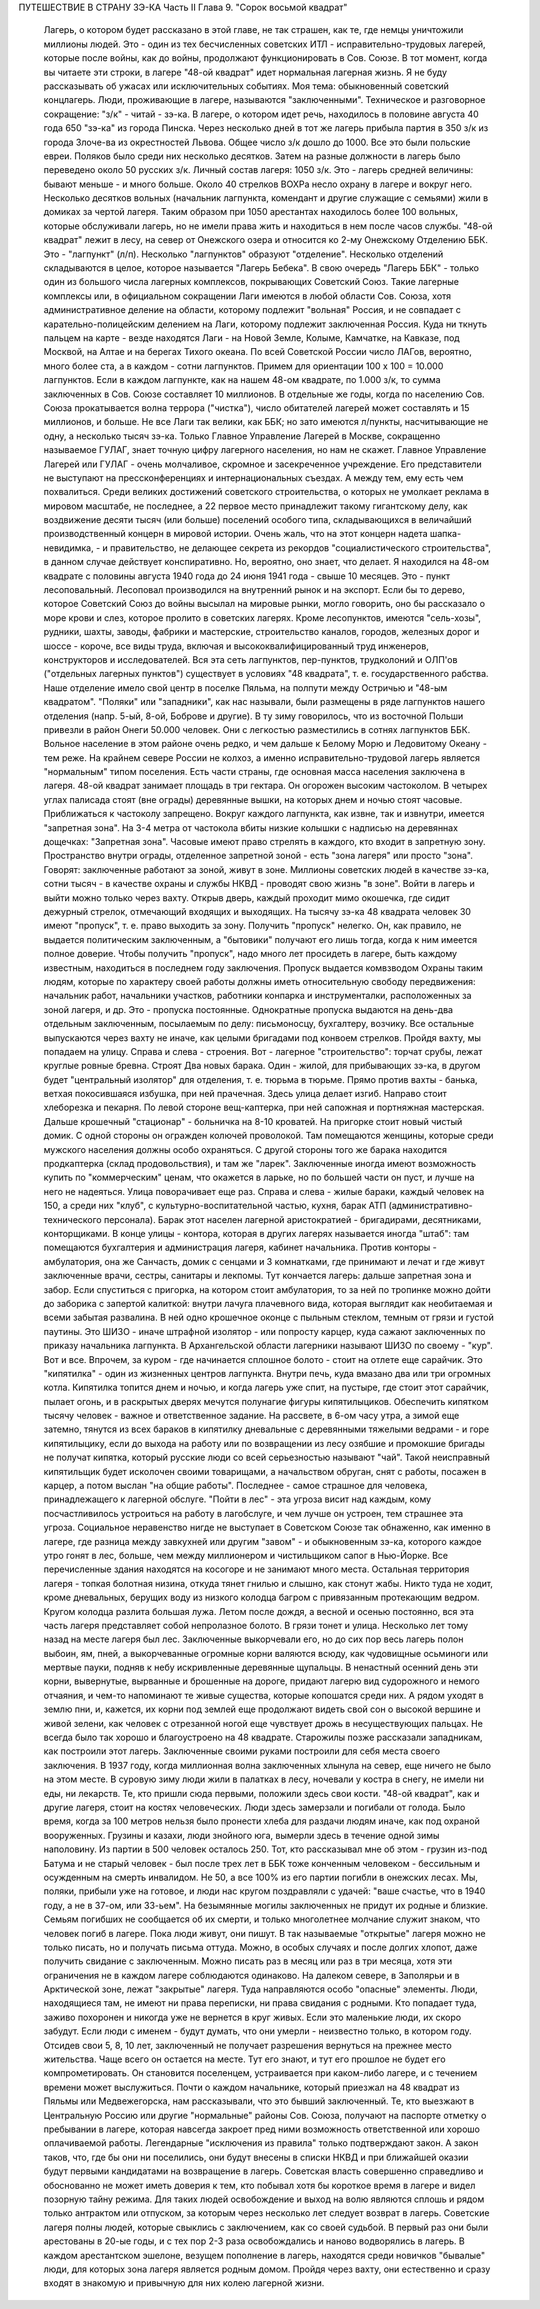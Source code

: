 ПУТЕШЕСТВИЕ В СТРАНУ ЗЭ-КА
Часть II
Глава 9. "Сорок восьмой квадрат"

     Лагерь, о котором будет рассказано в этой главе, не так страшен, как те, где немцы уничтожили миллионы людей. Это - один из тех бесчисленных советских ИТЛ - исправительно-трудовых лагерей, которые после войны, как до войны, продолжают функционировать в Сов. Союзе. В тот момент, когда вы читаете эти строки, в лагере "48-ой квадрат" идет нормальная лагерная жизнь. Я не буду рассказывать об ужасах или исключительных событиях. Моя тема: обыкновенный советский концлагерь.
     Люди, проживающие в лагере, называются "заключенными". Техническое и разговорное сокращение: "з/к" - читай - зэ-ка. В лагере, о котором идет речь, находилось в половине августа 40 года 650 "зэ-ка" из города Пинска. Через несколько дней в тот же лагерь прибыла партия в 350 з/к из города Злоче-ва из окрестностей Львова. Общее число з/к дошло до 1000. Все это были польские евреи. Поляков было среди них несколько десятков. Затем на разные должности в лагерь было переведено около 50 русских з/к. Личный состав лагеря: 1050 з/к. Это - лагерь средней величины: бывают меньше - и много больше.
     Около 40 стрелков ВОХРа несло охрану в лагере и вокруг него. Несколько десятков вольных (начальник лагпункта, комендант и другие служащие с семьями) жили в домиках за чертой лагеря. Таким образом при 1050 арестантах находилось более 100 вольных, которые обслуживали лагерь, но не имели права жить и находиться в нем после часов службы.
     "48-ой квадрат" лежит в лесу, на север от Онежского озера и относится ко 2-му Онежскому Отделению ББК. Это - "лагпункт" (л/п). Несколько "лагпунктов" образуют "отделение". Несколько отделений складываются в целое, которое называется "Лагерь Бебека". В свою очередь "Лагерь ББК" - только один из большого числа лагерных комплексов, покрывающих Советский Союз. Такие лагерные комплексы или, в официальном сокращении Лаги имеются в любой области Сов. Союза, хотя административное деление на области, которому подлежит "вольная" Россия, и не совпадает с карательно-полицейским делением на Лаги, которому подлежит заключенная Россия. Куда ни ткнуть пальцем на карте - везде находятся Лаги - на Новой Земле, Колыме, Камчатке, на Кавказе, под Москвой, на Алтае и на берегах Тихого океана. По всей Советской России число ЛАГов, вероятно, много более ста, а в каждом - сотни лагпунктов. Примем для ориентации 100 х 100 = 10.000 лагпунктов. Если в каждом лагпункте, как на нашем 48-ом квадрате, по 1.000 з/к, то сумма заключенных в Сов. Союзе составляет 10 миллионов. В отдельные же годы, когда по населению Сов. Союза прокатывается волна террора ("чистка"), число обитателей лагерей может составлять и 15 миллионов, и больше. Не все Лаги так велики, как ББК; но зато имеются л/пункты, насчитывающие не одну, а несколько тысяч зэ-ка. Только Главное Управление Лагерей в Москве, сокращенно называемое ГУЛАГ, знает точную цифру лагерного населения, но нам не скажет.
     Главное Управление Лагерей или ГУЛАГ - очень молчаливое, скромное и засекреченное учреждение. Его представители не выступают на прессконференциях и интернациональных съездах. А между тем, ему есть чем похвалиться. Среди великих достижений советского строительства, о которых не умолкает реклама в мировом масштабе, не последнее, а 22 первое место принадлежит такому гигантскому делу, как воздвижение десяти тысяч (или больше) поселений особого типа, складывающихся в величайший производственный концерн в мировой истории. Очень жаль, что на этот концерн надета шапка-невидимка, - и правительство, не делающее секрета из рекордов "социалистического строительства", в данном случае действует конспиративно. Но, вероятно, оно знает, что делает.
     Я находился на 48-ом квадрате с половины августа 1940 года до 24 июня 1941 года - свыше 10 месяцев. Это - пункт лесоповальный. Лесоповал производился на внутренний рынок и на экспорт. Если бы то дерево, которое Советский Союз до войны высылал на мировые рынки, могло говорить, оно бы рассказало о море крови и слез, которое пролито в советских лагерях. Кроме лесопунктов, имеются "сель-хозы", рудники, шахты, заводы, фабрики и мастерские, строительство каналов, городов, железных дорог и шоссе - короче, все виды труда, включая и высококвалифицированный труд инженеров, конструкторов и исследователей. Вся эта сеть лагпунктов, пер-пунктов, трудколоний и ОЛП'ов ("отдельных лагерных пунктов") существует в условиях "48 квадрата", т. е. государственного рабства.
     Наше отделение имело свой центр в поселке Пяльма, на полпути между Остричью и "48-ым квадратом". "Поляки" или "западники", как нас называли, были размещены в ряде лагпунктов нашего отделения (напр. 5-ый, 8-ой, Боброве и другие). В ту зиму говорилось, что из восточной Польши привезли в район Онеги 50.000 человек. Они с легкостью разместились в сотнях лагпунктов ББК.
     Вольное население в этом районе очень редко, и чем дальше к Белому Морю и Ледовитому Океану - тем реже. На крайнем севере России не колхоз, а именно исправительно-трудовой лагерь является "нормальным" типом поселения. Есть части страны, где основная масса населения заключена в лагеря.
     48-ой квадрат занимает площадь в три гектара.
     Он огорожен высоким частоколом. В четырех углах палисада стоят (вне ограды) деревянные вышки, на которых днем и ночью стоят часовые. Приближаться к частоколу запрещено. Вокруг каждого лагпункта, как извне, так и извнутри, имеется "запретная зона". На 3-4 метра от частокола вбиты низкие колышки с надписью на деревяннах дощечках: "Запретная зона". Часовые имеют право стрелять в каждого, кто входит в запретную зону. Пространство внутри ограды, отделенное запретной зоной - есть "зона лагеря" или просто "зона". Говорят: заключенные работают за зоной, живут в зоне. Миллионы советских людей в качестве зэ-ка, сотни тысяч - в качестве охраны и службы НКВД - проводят свою жизнь "в зоне".
     Войти в лагерь и выйти можно только через вахту. Открыв дверь, каждый проходит мимо окошечка, где сидит дежурный стрелок, отмечающий входящих и выходящих. На тысячу зэ-ка 48 квадрата человек 30 имеют "пропуск", т. е. право выходить за зону. Получить "пропуск" нелегко. Он, как правило, не выдается политическим заключенным, а "бытовики" получают его лишь тогда, когда к ним имеется полное доверие. Чтобы получить "пропуск", надо много лет просидеть в лагере, быть каждому известным, находиться в последнем году заключения. Пропуск выдается комвзводом Охраны таким людям, которые по характеру своей работы должны иметь относительную свободу передвижения: начальник работ, начальники участков, работники конпарка и инструменталки, расположенных за зоной лагеря, и др. Это - пропуска постоянные. Однократные пропуска выдаются на день-два отдельным заключенным, посылаемым по делу: письмоносцу, бухгалтеру, возчику.
     Все остальные выпускаются через вахту не иначе, как целыми бригадами под конвоем стрелков.
     Пройдя вахту, мы попадаем на улицу. Справа и слева - строения. Вот - лагерное "строительство": торчат срубы, лежат круглые ровные бревна. Строят Два новых барака. Один - жилой, для прибывающих зэ-ка, в другом будет "центральный изолятор" для отделения, т. е. тюрьма в тюрьме. Прямо против вахты - банька, ветхая покосившаяся избушка, при ней прачечная. Здесь улица делает изгиб. Направо стоит хлеборезка и пекарня. По левой стороне вещ-каптерка, при ней сапожная и портняжная мастерская. Дальше крошечный "стационар" - больничка на 8-10 кроватей. На пригорке стоит новый чистый домик. С одной стороны он огражден колючей проволокой. Там помещаются женщины, которые среди мужского населения должны особо охраняться. С другой стороны того же барака находится продкаптерка (склад продовольствия), и там же "ларек". Заключенные иногда имеют возможность купить по "коммерческим" ценам, что окажется в ларьке, но по большей части он пуст, и лучше на него не надеяться.
     Улица поворачивает еще раз. Справа и слева - жилые бараки, каждый человек на 150, а среди них "клуб", с культурно-воспитательной частью, кухня, барак АТП (административно-технического персонала). Барак этот населен лагерной аристократией - бригадирами, десятниками, конторщиками. В конце улицы - контора, которая в других лагерях называется иногда "штаб": там помещаются бухгалтерия и администрация лагеря, кабинет начальника. Против конторы - амбулатория, она же Санчасть, домик с сенцами и 3 комнатками, где принимают и лечат и где живут заключенные врачи, сестры, санитары и лекпомы. Тут кончается лагерь: дальше запретная зона и забор. Если спуститься с пригорка, на котором стоит амбулатория, то за ней по тропинке можно дойти до заборика с запертой калиткой: внутри лачуга плачевного вида, которая выглядит как необитаемая и всеми забытая развалина. В ней одно крошечное оконце с пыльным стеклом, темным от грязи и густой паутины. Это ШИЗО - иначе штрафной изолятор - или попросту карцер, куда сажают заключенных по приказу начальника лагпункта. В Архангельской области лагерники называют ШИЗО по своему - "кур".
     Вот и все. Впрочем, за куром - где начинается сплошное болото - стоит на отлете еще сарайчик. Это "кипятилка" - один из жизненных центров лагпункта. Внутри печь, куда вмазано два или три огромных котла. Кипятилка топится днем и ночью, и когда лагерь уже спит, на пустыре, где стоит этот сарайчик, пылает огонь, и в раскрытых дверях мечутся полунагие фигуры кипятилыциков. Обеспечить кипятком тысячу человек - важное и ответственное задание. На рассвете, в 6-ом часу утра, а зимой еще затемно, тянутся из всех бараков в кипятилку дневальные с деревянными тяжелыми ведрами - и горе кипятилыцику, если до выхода на работу или по возвращении из лесу озябшие и промокшие бригады не получат кипятка, который русские люди со всей серьезностью называют "чай". Такой неисправный кипятильщик будет исколочен своими товарищами, а начальством обруган, снят с работы, посажен в карцер, а потом выслан "на общие работы".
     Последнее - самое страшное для человека, принадлежащего к лагерной обслуге. "Пойти в лес" - эта угроза висит над каждым, кому посчастливилось устроиться на работу в лагобслуге, и чем лучше он устроен, тем страшнее эта угроза. Социальное неравенство нигде не выступает в Советском Союзе так обнаженно, как именно в лагере, где разница между завкухней или другим "завом" - и обыкновенным зэ-ка, которого каждое утро гонят в лес, больше, чем между миллионером и чистильщиком сапог в Нью-Йорке.
     Все перечисленные здания находятся на косогоре и не занимают много места. Остальная территория лагеря - топкая болотная низина, откуда тянет гнилью и слышно, как стонут жабы. Никто туда не ходит, кроме дневальных, берущих воду из низкого колодца багром с привязанным протекающим ведром. Кругом колодца разлита большая лужа. Летом после дождя, а весной и осенью постоянно, вся эта часть лагеря представляет собой непролазное болото. В грязи тонет и улица.
     Несколько лет тому назад на месте лагеря был лес. Заключенные выкорчевали его, но до сих пор весь лагерь полон выбоин, ям, пней, а выкорчеванные огромные корни валяются всюду, как чудовищные осьминоги или мертвые пауки, подняв к небу искривленные деревянные щупальцы. В ненастный осенний день эти корни, вывернутые, вырванные и брошенные на дороге, придают лагерю вид судорожного и немого отчаяния, и чем-то напоминают те живые существа, которые копошатся среди них. А рядом уходят в землю пни, и, кажется, их корни под землей еще продолжают видеть свой сон о высокой вершине и живой зелени, как человек с отрезанной ногой еще чувствует дрожь в несуществующих пальцах.
     Не всегда было так хорошо и благоустроено на 48 квадрате. Старожилы позже рассказали западникам, как построили этот лагерь. Заключенные своими руками построили для себя места своего заключения. В 1937 году, когда миллионная волна заключенных хлынула на север, еще ничего не было на этом месте. В суровую зиму люди жили в палатках в лесу, ночевали у костра в снегу, не имели ни еды, ни лекарств. Те, кто пришли сюда первыми, положили здесь свои кости. "48-ой квадрат", как и другие лагеря, стоит на костях человеческих. Люди здесь замерзали и погибали от голода. Было время, когда за 100 метров нельзя было пронести хлеба для раздачи людям иначе, как под охраной вооруженных. Грузины и казахи, люди знойного юга, вымерли здесь в течение одной зимы наполовину. Из партии в 500 человек осталось 250. Тот, кто рассказывал мне об этом - грузин из-под Батума и не старый человек - был после трех лет в ББК тоже конченным человеком - бессильным и осужденным на смерть инвалидом. Не 50, а все 100% из его партии погибли в онежских лесах. Мы, поляки, прибыли уже на готовое, и люди нас кругом поздравляли с удачей: "ваше счастье, что в 1940 году, а не в 37-ом, или 33-ьем".
     На безымянные могилы заключенных не придут их родные и близкие. Семьям погибших не сообщается об их смерти, и только многолетнее молчание служит знаком, что человек погиб в лагере. Пока люди живут, они пишут. В так называемые "открытые" лагеря можно не только писать, но и получать письма оттуда. Можно, в особых случаях и после долгих хлопот, даже получить свидание с заключенным. Можно писать раз в месяц или раз в три месяца, хотя эти ограничения не в каждом лагере соблюдаются одинаково. На далеком севере, в Заполярьи и в Арктической зоне, лежат "закрытые" лагеря. Туда направляются особо "опасные" элементы. Люди, находящиеся там, не имеют ни права переписки, ни права свидания с родными. Кто попадает туда, заживо похоронен и никогда уже не вернется в круг живых. Если это маленькие люди, их скоро забудут. Если люди с именем - будут думать, что они умерли - неизвестно только, в котором году.
     Отсидев свои 5, 8, 10 лет, заключенный не получает разрешения вернуться на прежнее место жительства. Чаще всего он остается на месте. Тут его знают, и тут его прошлое не будет его компрометировать. Он становится поселенцем, устраивается при каком-либо лагере, и с течением времени может выслужиться. Почти о каждом начальнике, который приезжал на 48 квадрат из Пяльмы или Медвежегорска, нам рассказывали, что это бывший заключенный. Те, кто выезжают в Центральную Россию или другие "нормальные" районы Сов. Союза, получают на паспорте отметку о пребывании в лагере, которая навсегда закроет пред ними возможность ответственной или хорошо оплачиваемой работы. Легендарные "исключения из правила" только подтверждают закон. А закон таков, что, где бы они ни поселились, они будут внесены в списки НКВД и при ближайшей оказии будут первыми кандидатами на возвращение в лагерь.
     Советская власть совершенно справедливо и обоснованно не может иметь доверия к тем, кто побывал хотя бы короткое время в лагере и видел позорную тайну режима. Для таких людей освобождение и выход на волю являются сплошь и рядом только антрактом или отпуском, за которым через несколько лет следует возврат в лагерь. Советские лагеря полны людей, которые свыклись с заключением, как со своей судьбой. В первый раз они были арестованы в 20-ые годы, и с тех пор 2-3 раза освобождались и наново водворялись в лагерь. В каждом арестантском эшелоне, везущем пополнение в лагерь, находятся среди новичков "бывалые" люди, для которых зона лагеря является родным домом. Пройдя через вахту, они естественно и сразу входят в знакомую и привычную для них колею лагерной жизни.
